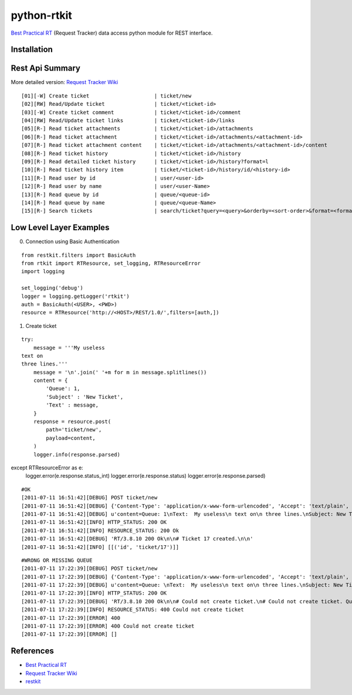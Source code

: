 ====================
python-rtkit
====================
`Best Practical RT`_ (Request Tracker) data access python module for REST interface.


Installation
================

Rest Api Summary
================
More detailed version: `Request Tracker Wiki`_

::

 [01][-W] Create ticket                     | ticket/new
 [02][RW] Read/Update ticket                | ticket/<ticket-id>
 [03][-W] Create ticket comment             | ticket/<ticket-id>/comment
 [04][RW] Read/Update ticket links          | ticket/<ticket-id>/links
 [05][R-] Read ticket attachments           | ticket/<ticket-id>/attachments
 [06][R-] Read ticket attachment            | ticket/<ticket-id>/attachments/<attachment-id>
 [07][R-] Read ticket attachment content    | ticket/<ticket-id>/attachments/<attachment-id>/content
 [08][R-] Read ticket history               | ticket/<ticket-id>/history
 [09][R-] Read detailed ticket history      | ticket/<ticket-id>/history?format=l
 [10][R-] Read ticket history item          | ticket/<ticket-id>/history/id/<history-id>
 [11][R-] Read user by id                   | user/<user-id>
 [12][R-] Read user by name                 | user/<user-Name>
 [13][R-] Read queue by id                  | queue/<queue-id>
 [14][R-] Read queue by name                | queue/<queue-Name>
 [15][R-] Search tickets                    | search/ticket?query=<query>&orderby=<sort-order>&format=<format>

Low Level Layer Examples
================
0) Connection using Basic Authentication

::

 from restkit.filters import BasicAuth
 from rtkit import RTResource, set_logging, RTResourceError
 import logging
 
 set_logging('debug')
 logger = logging.getLogger('rtkit')
 auth = BasicAuth(<USER>, <PWD>)
 resource = RTResource('http://<HOST>/REST/1.0/',filters=[auth,])

1) Create ticket

::

 try:
     message = '''My useless
 text on
 three lines.'''
     message = '\n'.join(' '+m for m in message.splitlines())
     content = {
         'Queue': 1,
         'Subject' : 'New Ticket',
         'Text' : message,
     }
     response = resource.post(
         path='ticket/new',
         payload=content,
     )
     logger.info(response.parsed)
except RTResourceError as e:
    logger.error(e.response.status_int)
    logger.error(e.response.status)
    logger.error(e.response.parsed)

::

 #OK
 [2011-07-11 16:51:42][DEBUG] POST ticket/new
 [2011-07-11 16:51:42][DEBUG] {'Content-Type': 'application/x-www-form-urlencoded', 'Accept': 'text/plain', 'User-Agent': 'pyRTkit/0.0.1'}
 [2011-07-11 16:51:42][DEBUG] u'content=Queue: 1\nText:  My useless\n text on\n three lines.\nSubject: New Ticket\n'
 [2011-07-11 16:51:42][INFO] HTTP_STATUS: 200 OK
 [2011-07-11 16:51:42][INFO] RESOURCE_STATUS: 200 Ok
 [2011-07-11 16:51:42][DEBUG] 'RT/3.8.10 200 Ok\n\n# Ticket 17 created.\n\n'
 [2011-07-11 16:51:42][INFO] [[('id', 'ticket/17')]]

::

 #WRONG OR MISSING QUEUE
 [2011-07-11 17:22:39][DEBUG] POST ticket/new
 [2011-07-11 17:22:39][DEBUG] {'Content-Type': 'application/x-www-form-urlencoded', 'Accept': 'text/plain', 'User-Agent': 'pyRTkit/0.0.1'}
 [2011-07-11 17:22:39][DEBUG] u'content=Queue: \nText:  My useless\n text on\n three lines.\nSubject: New Ticket\n'
 [2011-07-11 17:22:39][INFO] HTTP_STATUS: 200 OK
 [2011-07-11 17:22:39][DEBUG] 'RT/3.8.10 200 Ok\n\n# Could not create ticket.\n# Could not create ticket. Queue not set\n\n'
 [2011-07-11 17:22:39][INFO] RESOURCE_STATUS: 400 Could not create ticket
 [2011-07-11 17:22:39][ERROR] 400
 [2011-07-11 17:22:39][ERROR] 400 Could not create ticket
 [2011-07-11 17:22:39][ERROR] []

References
================
* `Best Practical RT`_
* `Request Tracker Wiki`_
* restkit_

.. _Best Practical RT: http://bestpractical.com/rt/
.. _Request Tracker Wiki: http://requesttracker.wikia.com/wiki/REST
.. _restkit: http://restkit.org/
